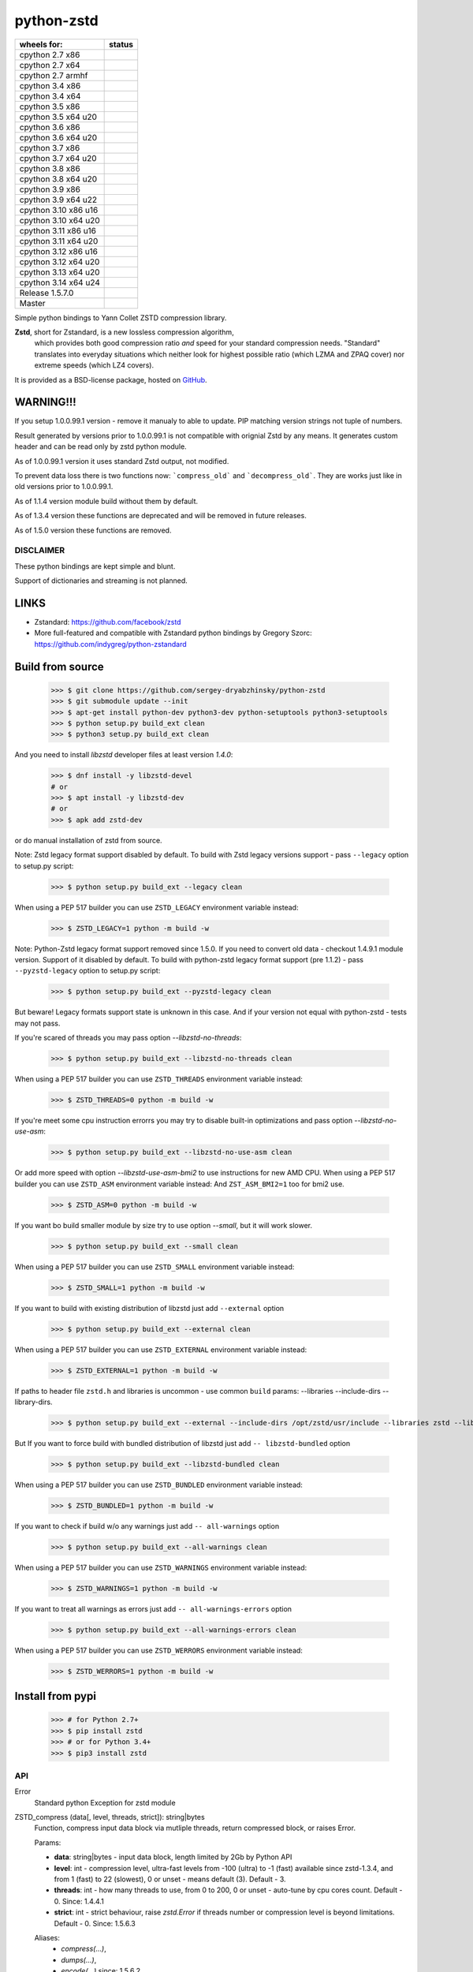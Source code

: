 =============
python-zstd
=============

.. |releaseW| image:: https://github.com/sergey-dryabzhinsky/python-zstd/actions/workflows/build-wheels.yml/badge.svg?tag=v1.5.7.0
    :target: https://github.com/sergey-dryabzhinsky/python-zstd/actions/workflows/build-wheels.yml

.. |masterW| image:: https://github.com/sergey-dryabzhinsky/python-zstd/actions/workflows/build-wheels.yml/badge.svg
    :target: https://github.com/sergey-dryabzhinsky/python-zstd/actions/workflows/build-wheels.yml

.. |cpython27x64| image:: https://github.com/sergey-dryabzhinsky/python-zstd/actions/workflows/Build_wheels_for_cpython27_x86_64.yml/badge.svg
    :target: https://github.com/sergey-dryabzhinsky/python-zstd/actions/workflows/Build_wheels_for_cpython27_x86_64.yml

.. |cpython27x86| image:: https://github.com/sergey-dryabzhinsky/python-zstd/actions/workflows/Build_wheels_for_cpython27_x86.yml/badge.svg
    :target: https://github.com/sergey-dryabzhinsky/python-zstd/actions/workflows/Build_wheels_for_cpython27_x86.yml

.. |cpython27armhf| image:: https://github.com/sergey-dryabzhinsky/python-zstd/actions/workflows/Build_wheels_for_cpython27_armhf.yml/badge.svg
    :target: https://github.com/sergey-dryabzhinsky/python-zstd/actions/workflows/Build_wheels_for_cpython27_armhf.yml

.. |cpython34x86| image:: https://github.com/sergey-dryabzhinsky/python-zstd/actions/workflows/Build_wheels_for_cpython34_x86.yml/badge.svg
    :target: https://github.com/sergey-dryabzhinsky/python-zstd/actions/workflows/Build_wheels_for_cpython34_x86.yml

.. |cpython34x64| image:: https://github.com/sergey-dryabzhinsky/python-zstd/actions/workflows/Build_wheels_for_cpython34_x86_64.yml/badge.svg
    :target: https://github.com/sergey-dryabzhinsky/python-zstd/actions/workflows/Build_wheels_for_cpython34_x86_64.yml

.. |cpython35x86| image:: https://github.com/sergey-dryabzhinsky/python-zstd/actions/workflows/Build_wheels_for_cpython35_x86.yml/badge.svg
    :target: https://github.com/sergey-dryabzhinsky/python-zstd/actions/workflows/Build_wheels_for_cpython35_x86.yml

.. |cpython35x64| image:: https://github.com/sergey-dryabzhinsky/python-zstd/actions/workflows/Build_wheels_for_cpython35_x86_64_u20.yml/badge.svg
    :target: https://github.com/sergey-dryabzhinsky/python-zstd/actions/workflows/Build_wheels_for_cpython35_x86_64_u20.yml

.. |cpython36x86| image:: https://github.com/sergey-dryabzhinsky/python-zstd/actions/workflows/Build_wheels_for_cpython36_x86.yml/badge.svg
    :target: https://github.com/sergey-dryabzhinsky/python-zstd/actions/workflows/Build_wheels_for_cpython36_x86.yml

.. |cpython36x64| image:: https://github.com/sergey-dryabzhinsky/python-zstd/actions/workflows/Build_wheels_for_cpython36_x86_64_u20.yml/badge.svg
    :target: https://github.com/sergey-dryabzhinsky/python-zstd/actions/workflows/Build_wheels_for_cpython36_x86_64_u20.yml

.. |cpython37x86| image:: https://github.com/sergey-dryabzhinsky/python-zstd/actions/workflows/Build_wheels_for_cpython37_x86.yml/badge.svg
    :target: https://github.com/sergey-dryabzhinsky/python-zstd/actions/workflows/Build_wheels_for_cpython37_x86.yml

.. |cpython37x64| image:: https://github.com/sergey-dryabzhinsky/python-zstd/actions/workflows/Build_wheels_for_cpython37_x86_64_u24.yml/badge.svg
    :target: https://github.com/sergey-dryabzhinsky/python-zstd/actions/workflows/Build_wheels_for_cpython37_x86_64_u24.yml

.. |cpython38x86| image:: https://github.com/sergey-dryabzhinsky/python-zstd/actions/workflows/Build_wheels_for_cpython38_x86.yml/badge.svg
    :target: https://github.com/sergey-dryabzhinsky/python-zstd/actions/workflows/Build_wheels_for_cpython38_x86.yml

.. |cpython38x64| image:: https://github.com/sergey-dryabzhinsky/python-zstd/actions/workflows/Build_wheels_for_cpython38_x86_64_u24.yml/badge.svg
    :target: https://github.com/sergey-dryabzhinsky/python-zstd/actions/workflows/Build_wheels_for_cpython38_x86_64_u24.yml

.. |cpython39x86| image:: https://github.com/sergey-dryabzhinsky/python-zstd/actions/workflows/Build_wheels_for_cpython39_x86.yml/badge.svg
    :target: https://github.com/sergey-dryabzhinsky/python-zstd/actions/workflows/Build_wheels_for_cpython39_x86.yml

.. |cpython39x64| image:: https://github.com/sergey-dryabzhinsky/python-zstd/actions/workflows/Build_wheels_for_cpython39_x86_64_u24.yml/badge.svg
    :target: https://github.com/sergey-dryabzhinsky/python-zstd/actions/workflows/Build_wheels_for_cpython39_x86_64_u24.yml

.. |cpython310x86u16| image:: https://github.com/sergey-dryabzhinsky/python-zstd/actions/workflows/Build_wheels_for_cpython310_x86_u16.yml/badge.svg
    :target: https://github.com/sergey-dryabzhinsky/python-zstd/actions/workflows/Build_wheels_for_cpython310_x86_u16.yml

.. |cpython310x64u20| image:: https://github.com/sergey-dryabzhinsky/python-zstd/actions/workflows/Build_wheels_for_cpython310_x86_64_u24.yml/badge.svg
    :target: https://github.com/sergey-dryabzhinsky/python-zstd/actions/workflows/Build_wheels_for_cpython310_x86_64_u24.yml

.. |cpython311x86u16| image:: https://github.com/sergey-dryabzhinsky/python-zstd/actions/workflows/Build_wheels_for_cpython311_x86_u16.yml/badge.svg
    :target: https://github.com/sergey-dryabzhinsky/python-zstd/actions/workflows/Build_wheels_for_cpython311_x86_u16.yml

.. |cpython311x64u20| image:: https://github.com/sergey-dryabzhinsky/python-zstd/actions/workflows/Build_wheels_for_cpython311_x86_64_u24.yml/badge.svg
    :target: https://github.com/sergey-dryabzhinsky/python-zstd/actions/workflows/Build_wheels_for_cpython311_x86_64_u24.yml

.. |cpython312x86u16| image:: https://github.com/sergey-dryabzhinsky/python-zstd/actions/workflows/Build_wheels_for_cpython312_x86_u16.yml/badge.svg
    :target: https://github.com/sergey-dryabzhinsky/python-zstd/actions/workflows/Build_wheels_for_cpython312_x86_u16.yml

.. |cpython312x64u20| image:: https://github.com/sergey-dryabzhinsky/python-zstd/actions/workflows/Build_wheels_for_cpython312_x86_64_u20.yml/badge.svg
    :target: https://github.com/sergey-dryabzhinsky/python-zstd/actions/workflows/Build_wheels_for_cpython312_x86_64_u20.yml

.. |cpython313x64u20| image:: https://github.com/sergey-dryabzhinsky/python-zstd/actions/workflows/Build_wheels_for_cpython313_x86_64_u24.yml/badge.svg
    :target: https://github.com/sergey-dryabzhinsky/python-zstd/actions/workflows/Build_wheels_for_cpython313_x86_64_u24.yml

.. |cpython314x64u20| image:: https://github.com/sergey-dryabzhinsky/python-zstd/actions/workflows/Build_wheels_for_cpython314_x86_64_u24.yml/badge.svg
    :target: https://github.com/sergey-dryabzhinsky/python-zstd/actions/workflows/Build_wheels_for_cpython314_x86_64_u24.yml

+----------------------+---------------------+
| wheels for:          |      status         |
+======================+=====================+
| cpython 2.7 x86      | |cpython27x86|      |
+----------------------+---------------------+
| cpython 2.7 x64      | |cpython27x64|      |
+----------------------+---------------------+
| cpython 2.7 armhf    | |cpython27armhf|    |
+----------------------+---------------------+
| cpython 3.4 x86      | |cpython34x86|      |
+----------------------+---------------------+
| cpython 3.4 x64      | |cpython34x64|      |
+----------------------+---------------------+
| cpython 3.5 x86      | |cpython35x86|      |
+----------------------+---------------------+
| cpython 3.5 x64 u20  | |cpython35x64|      |
+----------------------+---------------------+
| cpython 3.6 x86      | |cpython36x86|      |
+----------------------+---------------------+
| cpython 3.6 x64 u20  | |cpython36x64|      |
+----------------------+---------------------+
| cpython 3.7 x86      | |cpython37x86|      |
+----------------------+---------------------+
| cpython 3.7 x64 u20  | |cpython37x64|      |
+----------------------+---------------------+
| cpython 3.8 x86      | |cpython38x86|      |
+----------------------+---------------------+
| cpython 3.8 x64 u20  | |cpython38x64|      |
+----------------------+---------------------+
| cpython 3.9 x86      | |cpython39x86|      |
+----------------------+---------------------+
| cpython 3.9 x64 u22  | |cpython39x64|      |
+----------------------+---------------------+
| cpython 3.10 x86 u16 | |cpython310x86u16|  |
+----------------------+---------------------+
| cpython 3.10 x64 u20 | |cpython310x64u20|  |
+----------------------+---------------------+
| cpython 3.11 x86 u16 | |cpython311x86u16|  |
+----------------------+---------------------+
| cpython 3.11 x64 u20 | |cpython311x64u20|  |
+----------------------+---------------------+
| cpython 3.12 x86 u16 | |cpython312x86u16|  |
+----------------------+---------------------+
| cpython 3.12 x64 u20 | |cpython312x64u20|  |
+----------------------+---------------------+
| cpython 3.13 x64 u20 | |cpython313x64u20|  |
+----------------------+---------------------+
| cpython 3.14 x64 u24 | |cpython314x64u20|  |
+----------------------+---------------------+
| Release              | |releaseW|          |
| 1.5.7.0              |                     |
+----------------------+---------------------+
| Master               | |masterW|           |
+----------------------+---------------------+

Simple python bindings to Yann Collet ZSTD compression library.

**Zstd**, short for Zstandard, is a new lossless compression algorithm,
 which provides both good compression ratio *and* speed for your standard compression needs.
 "Standard" translates into everyday situations which neither look for highest possible ratio
 (which LZMA and ZPAQ cover) nor extreme speeds (which LZ4 covers).

It is provided as a BSD-license package, hosted on GitHub_.

.. _GitHub: https://github.com/facebook/zstd


WARNING!!!
----------

If you setup 1.0.0.99.1 version - remove it manualy to able to update.
PIP matching version strings not tuple of numbers.

Result generated by versions prior to 1.0.0.99.1 is not compatible with orignial Zstd
by any means. It generates custom header and can be read only by zstd python module.

As of 1.0.0.99.1 version it uses standard Zstd output, not modified.

To prevent data loss there is two functions now: ```compress_old``` and ```decompress_old```.
They are works just like in old versions prior to 1.0.0.99.1.

As of 1.1.4 version module build without them by default.

As of 1.3.4 version these functions are deprecated and will be removed in future releases.

As of 1.5.0 version these functions are removed.


DISCLAIMER
__________

These python bindings are kept simple and blunt.

Support of dictionaries and streaming is not planned.


LINKS
-----

* Zstandard: https://github.com/facebook/zstd
* More full-featured and compatible with Zstandard python bindings by Gregory Szorc: https://github.com/indygreg/python-zstandard


Build from source
-----------------

   >>> $ git clone https://github.com/sergey-dryabzhinsky/python-zstd
   >>> $ git submodule update --init
   >>> $ apt-get install python-dev python3-dev python-setuptools python3-setuptools
   >>> $ python setup.py build_ext clean
   >>> $ python3 setup.py build_ext clean

And you need to install `libzstd` developer files at least version *1.4.0*:

    >>> $ dnf install -y libzstd-devel
    # or
    >>> $ apt install -y libzstd-dev
    # or
    >>> $ apk add zstd-dev

or do manual installation of zstd from source.

Note: Zstd legacy format support disabled by default.
To build with Zstd legacy versions support - pass ``--legacy`` option to setup.py script:

   >>> $ python setup.py build_ext --legacy clean

When using a PEP 517 builder you can use ``ZSTD_LEGACY`` environment variable instead:

   >>> $ ZSTD_LEGACY=1 python -m build -w

Note: Python-Zstd legacy format support removed since 1.5.0.
If you need to convert old data - checkout 1.4.9.1 module version. Support of it disabled by default.
To build with python-zstd legacy format support (pre 1.1.2) - pass ``--pyzstd-legacy`` option to setup.py script:

   >>> $ python setup.py build_ext --pyzstd-legacy clean

But beware! Legacy formats support state is unknown in this case.
And if your version not equal with python-zstd - tests may not pass.

If you're scared of threads you may pass option `--libzstd-no-threads`:

   >>> $ python setup.py build_ext --libzstd-no-threads clean

When using a PEP 517 builder you can use ``ZSTD_THREADS`` environment variable instead:

   >>> $ ZSTD_THREADS=0 python -m build -w

If you're meet some cpu instruction errorrs you may try to disable built-in optimizations and pass option `--libzstd-no-use-asm`:

   >>> $ python setup.py build_ext --libzstd-no-use-asm clean

Or add more speed with option `--libzstd-use-asm-bmi2` to use instructions for new AMD CPU.
When using a PEP 517 builder you can use ``ZSTD_ASM`` environment variable instead:
And ``ZST_ASM_BMI2=1`` too for bmi2 use.

   >>> $ ZSTD_ASM=0 python -m build -w

If you want bo build smaller module by size try to use option `--small`, but it will work slower.

   >>> $ python setup.py build_ext --small clean

When using a PEP 517 builder you can use ``ZSTD_SMALL`` environment variable instead:

   >>> $ ZSTD_SMALL=1 python -m build -w

If you want to build with existing distribution of libzstd just add ``--external`` option

   >>> $ python setup.py build_ext --external clean

When using a PEP 517 builder you can use ``ZSTD_EXTERNAL`` environment variable instead:

   >>> $ ZSTD_EXTERNAL=1 python -m build -w

If paths to header file ``zstd.h`` and libraries is uncommon - use common ``build`` params:
--libraries --include-dirs --library-dirs.

   >>> $ python setup.py build_ext --external --include-dirs /opt/zstd/usr/include --libraries zstd --library-dirs /opt/zstd/lib clean

But If you want to force build with bundled distribution of libzstd just add ``--
libzstd-bundled`` option

   >>> $ python setup.py build_ext --libzstd-bundled clean

When using a PEP 517 builder you can use ``ZSTD_BUNDLED`` environment variable instead:

   >>> $ ZSTD_BUNDLED=1 python -m build -w

If you want to check if build w/o any warnings just add ``--
all-warnings`` option

   >>> $ python setup.py build_ext --all-warnings clean

When using a PEP 517 builder you can use ``ZSTD_WARNINGS`` environment variable instead:

   >>> $ ZSTD_WARNINGS=1 python -m build -w

If you want to treat all warnings as errors just add ``--
all-warnings-errors`` option

   >>> $ python setup.py build_ext --all-warnings-errors clean

When using a PEP 517 builder you can use ``ZSTD_WERRORS`` environment variable instead:

   >>> $ ZSTD_WERRORS=1 python -m build -w

Install from pypi
-----------------

   >>> # for Python 2.7+
   >>> $ pip install zstd
   >>> # or for Python 3.4+
   >>> $ pip3 install zstd


API
___

Error
  Standard python Exception for zstd module

ZSTD_compress (data[, level, threads, strict]): string|bytes
  Function, compress input data block via mutliple threads, return compressed block, or raises Error.

  Params:

  * **data**: string|bytes - input data block, length limited by 2Gb by Python API
  * **level**: int - compression level, ultra-fast levels from -100 (ultra) to -1 (fast) available since zstd-1.3.4, and from 1 (fast) to 22 (slowest), 0 or unset - means default (3). Default - 3.
  * **threads**: int - how many threads to use, from 0 to 200, 0 or unset - auto-tune by cpu cores count. Default - 0. Since: 1.4.4.1
  * **strict**: int - strict behaviour, raise `zstd.Error` if threads number or compression level is beyond limitations. Default - 0. Since: 1.5.6.3
  
  Aliases:
       - *compress(...)*, 
       - *dumps(...)*, 
       - *encode(...)* since: 1.5.6.2

  Exception if:
  - level bigger than max level

  Max number of threads:
  - 32bit system: 64
  - 64bit system: 256
  If provided bigger number - silently set maximber (since 1.5.4.1)

  Since: 0.1

ZSTD_uncompress (data): string|bytes
  Function, decompress input compressed data block, return decompressed block, or raises Error.

  Support compressed data with multiple/concatenated frames (blocks) (since 1.5.5.1).

  Support streamed data, since 1.5.6.8.

  Params:

  * **data**: string|bytes - input compressed data block, length limited by 2Gb by Python API

  Aliases: 
     - *decompress(...)*, 
     - *uncompress(...)*,  
     - *loads(...)*, 
     - *decode(...)* since: 1.5.6.2

  Since: 0.1

ZSTD_check (data): int
  Function, checks if input is zstd compressed data block, and returns: 1 if yes, 0 if no or 2 if it is a stream data.

Support compressed data with multiple/concatenated frames (blocks) .

Params:

* **data**: string|bytes - input compressed data block, length limited by 2Gb by Python API

Aliases:
     - *check(...)*,
     - *verify(...)* since: 1.5.6.3

Since: 1.5.6.2

version (): string|bytes
  Returns this module doted version string.

  The first three digits are folow libzstd version.
  Fourth digit - module revision number for that version.

  Since: 1.3.4.3

ZSTD_version (): string|bytes
  Returns ZSTD library doted version string.

  Since: 1.3.4.3

ZSTD_version_number (): int
  Returns ZSTD library version in format: MAJOR*100*100 + MINOR*100 + RELEASE.

  Since: 1.3.4.3

ZSTD_threads_count (): int
  Returns ZSTD determined CPU cores count.

  Since: 1.5.4.1

ZSTD_max_threads_count (): int
  Returns ZSTD library determined maximum working threads count.

  Since: 1.5.4.1

ZSTD_max_compression_level (): int
  Returns ZSTD library determined maximum number of compression level .

  Since: 1.5.6.3

ZSTD_min_compression_level (): int
  Returns ZSTD library determined minimum number of compression level .

  Since: 1.5.6.3

ZSTD_external (): int
  Returns 0 of 1 if ZSTD library linked as external.

  Since: 1.5.0.2

ZSTD_legacy_support (): int
  Returns 0 of 1 if ZSTD library built with legacy formats support.

  Since: 1.5.6.3

ZSTD_with_threads (): int
  Returns 0 of 1 if bundled ZSTD library build with threads support.

  Since: 1.5.6.2

ZSTD_with_asm (): int
  Returns 0 of 1 if bundled ZSTD library build with asm optimization s.

  Since: 1.5.6.2


Removed
_______

ZSTD_compress_old (data[, level]): string|bytes
  Function, compress input data block, return compressed block, or raises Error.

  **DEPRECATED**: Returns not compatible with ZSTD block header

  **REMOVED**: since 1.5.0

  Params:

  * **data**: string|bytes - input data block, length limited by 2Gb by Python API
  * **level**: int - compression level, ultra-fast levels from -5 (ultra) to -1 (fast) available since zstd-1.3.4, and from 1 (fast) to 22 (slowest), 0 or unset - means default (3). Default - 3.

  Since: 1.0.0.99.1

ZSTD_uncompress_old (data): string|bytes
  Function, decompress input compressed data block, return decompressed block, or raises Error.

  **DEPRECATED**: Accepts data with not compatible with ZSTD block header

  **REMOVED**: since 1.5.0

  Params:

  * **data**: string|bytes - input compressed data block, length limited by 2Gb by Python API

  Since: 1.0.0.99.1

Use
___

Module has simple API:

   >>> import zstd
   >>> dir(zstd)
   ['Error', 'ZSTD_compress', 'ZSTD_external', 'ZSTD_uncompress', 'ZSTD_version', 'ZSTD_version_number', '__doc__', '__file__', '__loader__', '__name__', '__package__', '__spec__', 'compress', 'decompress', 'dumps', 'loads', 'uncompress', 'version']
   >>> zstd.version()
   '1.5.1.0'
   >>> zstd.ZSTD_version()
   '1.5.1'
   >>> zstd.ZSTD_version_number()
   10501
   >>> zstd.ZSTD_external()
   0

In python2

   >>> data = "123456qwert"

In python3 use bytes

   >>> data = b"123456qwert"


   >>> cdata = zstd.compress(data, 1)
   >>> data == zstd.decompress(cdata)
   True
   >>> cdata_mt = zstd.compress(data, 1, 4)
   >>> cdata == cdata_mt
   True
   >>> data == zstd.decompress(cdata_mt)
   True
